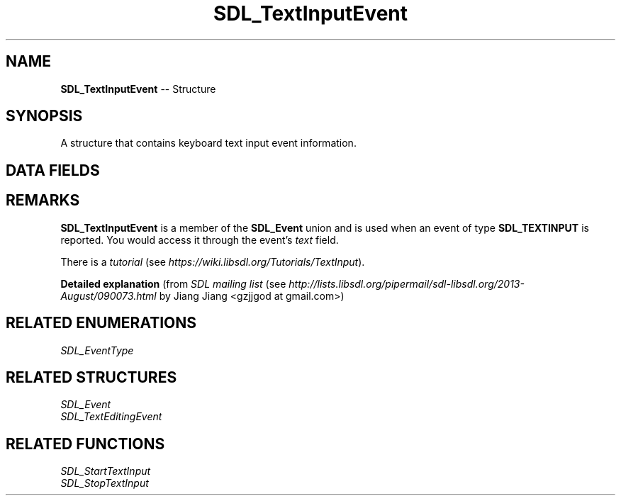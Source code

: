 .TH SDL_TextInputEvent 3 "2018.09.27" "https://github.com/haxpor/sdl2-manpage" "SDL2"
.SH NAME
\fBSDL_TextInputEvent\fR -- Structure

.SH SYNOPSIS
A structure that contains keyboard text input event information.

.SH DATA FIELDS
.TS
tab(:) allbox;
a lb l.
Uint32:type:T{
\fBSDL_TEXTINPUT\fR
T}
Uint32:timestamp:T{
timestamp of the event
T}
Uint32:windowID:T{
the window with keyboard focus, if any
T}
char[32]:text:T{
the null-terminated input text in UTF-8 encoding
T}
.TE

.SH REMARKS
\fBSDL_TextInputEvent\fR is a member of the \fBSDL_Event\fR union and is used when an event of type \fBSDL_TEXTINPUT\fR is reported. You would access it through the event's \fItext\fR field.

There is a \fItutorial\fR (see \fIhttps://wiki.libsdl.org/Tutorials/TextInput\fR).

\fBDetailed explanation\fR (from \fISDL mailing list\fR (see \fIhttp://lists.libsdl.org/pipermail/sdl-libsdl.org/2013-August/090073.html\fR by Jiang Jiang <gzjjgod at gmail.com>)

.TS
tab(:) allbox;
a.
T{
.nf
In a typical GUI application, the OS will be responsible for telling
you the candidate text (via SDL_TEXTEDITING), you can choose how (and
where) to show it in your UI.
Let's say with an input method I typed "abc" and got unicode character
"X", the SDL application will first receive three SDL_TEXTEDITING
events with 'a', 'ab' and 'abc', then finally receive SDL_TEXTINPUT
event with unicode character 'X'.
During this text compositing process, user can press any arbitrary
keys such as Function, backspace, both the SDL application and OS
input method will receive it and decide whether to deal with these
keys or not. For instance when user press backspace, most input
methods will delete the last candidate character typed and SDL app
will receive a new SDL_TEXTEDITING event (let's say user typed a, b,
backspace, c, then the application will receive 4 events containing
'a', 'ab', 'a', 'ac' each).

[[SDL_SetTextInputRect]]() gives the OS a hint for where to show the
candidate text list, since the OS doesn't know where you want to draw
the text you received via SDL_TEXTEDITING event.
.fi
T}
.TE

.SH RELATED ENUMERATIONS
\fISDL_EventType

.SH RELATED STRUCTURES
\fISDL_Event
.br
\fISDL_TextEditingEvent

.SH RELATED FUNCTIONS
\fISDL_StartTextInput
.br
\fISDL_StopTextInput
